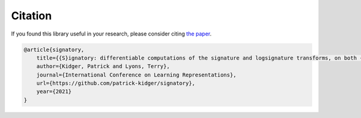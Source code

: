 .. _miscellaneous-citation:

Citation
########
If you found this library useful in your research, please consider citing `the paper <https://arxiv.org/abs/2001.00706>`__.

.. code-block:: bibtex

    @article{signatory,
        title={{S}ignatory: differentiable computations of the signature and logsignature transforms, on both {CPU} and {GPU}},
        author={Kidger, Patrick and Lyons, Terry},
        journal={International Conference on Learning Representations},
        url={https://github.com/patrick-kidger/signatory},
        year={2021}
    }